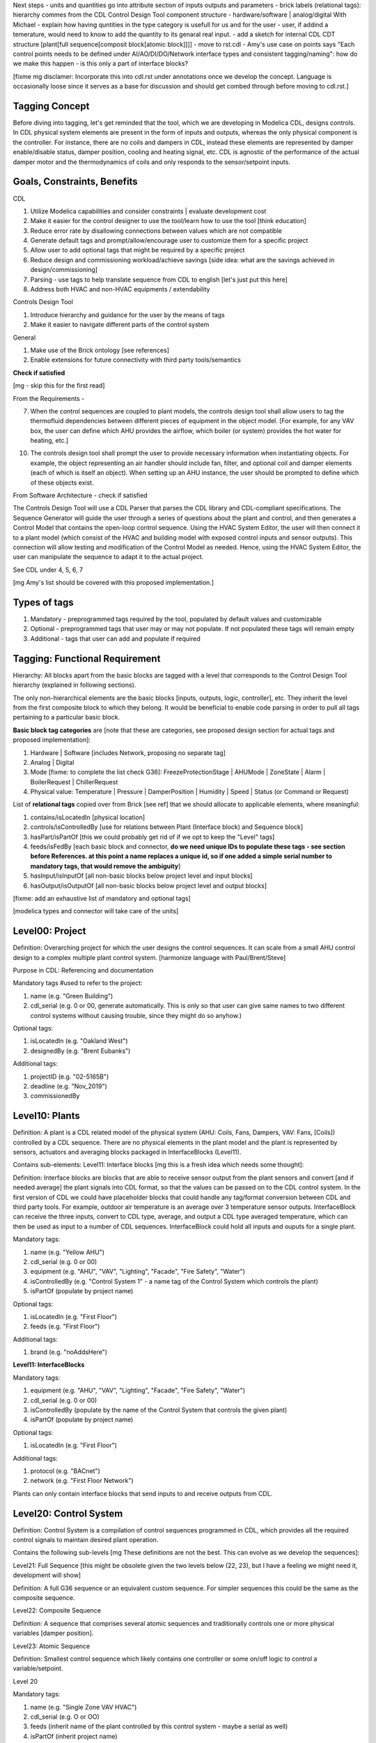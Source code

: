 Next steps
- units and quantities go into attribute section of inputs outputs and parameters
- brick labels (relational tags): hierarchy commes from the CDL Control Design Tool component structure
- hardware/software | analog/digital
With Michael
- explain how having quntities in the type category is usefull for us and for the user - user, if addind a temerature, would need to know to add the quantity to its genaral real input.
- add a sketch for internal CDL CDT structure [plant[full sequence[composit block[atomic block]]]]
- move to rst.cdl
- Amy's use case on points says "Each control points needs to be defined under AI/AO/DI/DO/Network interface types and consistent tagging/naming": how do we make this happen - is this only a part of interface blocks?

[fixme mg disclamer: Incorporate this into cdl.rst under annotations once we develop the concept. Language is occasionally loose since it serves as a base for discussion and should get combed through before moving to cdl.rst.]



Tagging Concept
------------

Before diving into tagging, let's get reminded that the tool, which we are developing in Modelica CDL, designs controls. In CDL physical system elements are present in the form of inputs and outputs, whereas the only physical component is the controller. For instance, there are no coils and dampers in CDL, instead these elements are represented by damper enable/disable status, damper position, cooling and heating signal, etc. CDL is agnostic of the performance of the actual damper motor and the thermodynamics of coils and only responds to the sensor/setpoint inputs.

Goals, Constraints, Benefits
----------------------

CDL

#. Utilize Modelica capabilities and consider constraints | evaluate development cost
#. Make it easier for the control designer to use the tool/learn how to use the tool [think education]
#. Reduce error rate by disallowing connections between values which are not compatible
#. Generate default tags and prompt/allow/encourage user to customize them for a specific project
#. Allow user to add optional tags that might be required by a specific project
#. Reduce design and commissioning workload/achieve savings [side idea: what are the savings achieved in design/commissioning]
#. Parsing - use tags to help translate sequence from CDL to english [let's just put this here]
#. Address both HVAC and non-HVAC equipments / extendability

Controls Design Tool

#. Introduce hierarchy and guidance for the user by the means of tags
#. Make it easier to navigate different parts of the control system

General

#. Make use of the Brick ontology [see references]
#. Enable extensions for future connectivity with third party tools/semantics

**Check if satisfied**

[mg - skip this for the first read]

From the Requirements -

7. When the control sequences are coupled to plant models, the controls design tool shall allow users to tag the thermofluid dependencies between different pieces of equipment in the object model. [For example, for any VAV box, the user can define which AHU provides the airflow, which boiler (or system) provides the hot water for heating, etc.]

10. The controls design tool shall prompt the user to provide necessary information when instantiating objects. For example, the object representing an air handler should include fan, filter, and optional coil and damper elements (each of which is itself an object). When setting up an AHU instance, the user should be prompted to define which of these objects exist.

From Software Architecture - check if satisfied

The Controls Design Tool will use a CDL Parser that parses the CDL library and CDL-compliant specifications. The Sequence Generator will guide the user through a series of questions about the plant and control, and then generates a Control Model that contains the open-loop control sequence. Using the HVAC System Editor, the user will then connect it to a plant model (which consist of the HVAC and building model with exposed control inputs and sensor outputs). This connection will allow testing and modification of the Control Model as needed. Hence, using the HVAC System Editor, the user can manipulate the sequence to adapt it to the actual project.

See CDL under 4, 5, 6, 7

[mg Amy's list should be covered with this proposed implementation.]

Types of tags
----------------

#. Mandatory - preprogrammed tags required by the tool, populated by default values and customizable
#. Optional - preprogrammed tags that user may or may not populate. If not populated these tags will remain empty
#. Additional - tags that user can add and populate if required


Tagging: Functional Requirement
----------------------

Hierarchy: All blocks apart from the basic blocks are tagged with a level that corresponds to the Control Design Tool hierarchy (explained in following sections).

The only non-hierarchical elements are the basic blocks [inputs, outputs, logic, controller], etc. They inherit the level from the first composite block to which they belong. It would be beneficial to enable code parsing in order to pull all tags pertaining to a particular basic block.

**Basic block tag categories** are [note that these are categories, see proposed design section for actual tags and proposed implementation]:

#. Hardware | Software [includes Network, proposing no separate tag]
#. Analog | Digital
#. Mode [fixme: to complete the list check G36]: FreezeProtectionStage | AHUMode | ZoneState | Alarm | BoilerRequest | ChillerRequest
#. Physical value: Temperature | Pressure | DamperPosition | Humidity | Speed | Status (or Command or Request)

List of **relational tags** copied over from Brick [see ref] that we should allocate to applicable elements, where meaningful:

#. contains/isLocatedIn [physical location]
#. controls/isControlledBy [use for relations between Plant (Interface block) and Sequence block]
#. hasPart/isPartOf [this we could probably get rid of if we opt to keep the "Level" tags]
#. feeds/isFedBy [each basic block and connector, **do we need unique IDs to populate these tags - see section before References. at this point a name replaces a unique id, so if one added a simple serial number to mandatory tags, that would remove the ambiguity**]
#. hasInput/isInputOf [all non-basic blocks below project level and input blocks]
#. hasOutput/isOutputOf [all non-basic blocks below project level and output blocks]

[fixme: add an exhaustive list of mandatory and optional tags]

[modelica types and connector will take care of the units]


**Level00: Project**
--------------------

Definition: Overarching project for which the user designs the control sequences. It can scale from a small AHU control design to a complex multiple plant control system. [harmonize language with Paul/Brent/Steve]

Purpose in CDL: Referencing and documentation

Mandatory tags #used to refer to the project:

#. name (e.g. "Green Building")
#. cdl_serial (e.g. 0 or 00, generate automatically. This is only so that user can give same names to two different control systems without causing trouble, since they might do so anyhow.)

Optional tags:

#. isLocatedIn (e.g. "Oakland West")
#. designedBy (e.g. "Brent Eubanks")

Additional tags:

#. projectID (e.g. "02-5165B")
#. deadline (e.g. "Nov_2019")
#. commissionedBy

**Level10: Plants**
--------------------

Definition: A plant is a CDL related model of the physical system (AHU: Coils, Fans, Dampers, VAV: Fans, [Coils]) controlled by a CDL sequence. There are no physical elements in the plant model and the plant is represented by sensors, actuators and averaging blocks packaged in InterfaceBlocks (Level11).

Contains sub-elements:
Level11: Interface blocks [mg this is a fresh idea which needs some thought]:

Definition: Interface blocks are blocks that are able to receive sensor output from the plant sensors and convert [and if needed average] the plant signals into CDL format, so that the values can be passed on to the CDL control system. In the first version of CDL we could have placeholder blocks that could handle any tag/format conversion between CDL and third party tools. For example, outdoor air temperature is an average over 3 temperature sensor outputs. InterfaceBlock can receive the three inputs, convert to CDL type, average, and output a CDL type averaged temperature, which can then be used as input to a number of CDL sequences. InterfaceBlock could hold all inputs and ouputs for a single plant.

Mandatory tags:

#. name (e.g. "Yellow AHU")
#. cdl_serial (e.g. 0 or 00)
#. equipment (e.g. "AHU", "VAV", "Lighting", "Facade", "Fire Safety", "Water")
#. isControlledBy (e.g. "Control System 1" - a name tag of the Control System which controls the plant)
#. isPartOf (populate by project name)

Optional tags:

#. isLocatedIn (e.g. "First Floor")
#. feeds (e.g. "First Floor")

Additional tags:

#. brand (e.g. "noAddsHere")

**Level11: InterfaceBlocks**

Mandatory tags:

#. equipment (e.g. "AHU", "VAV", "Lighting", "Facade", "Fire Safety", "Water")
#. cdl_serial (e.g. 0 or 00)
#. isControlledBy (populate by the name of the Control System that controls the given plant)
#. isPartOf (populate by project name)

Optional tags:

#. isLocatedIn (e.g. "First Floor")

Additional tags:

#. protocol (e.g. "BACnet")
#. network (e.g. "First Floor Network")

Plants can only contain interface blocks that send inputs to and receive outputs from CDL.


**Level20: Control System**
--------------------

Definition: Control System is a compilation of control sequences programmed in CDL, which provides all the required control signals to maintain desired plant operation. 

Contains the following sub-levels [mg These definitions are not the best. This can evolve as we develop the sequences]:

Level21: Full Sequence [this might be obsolete given the two levels below (22, 23), but I have a feeling we might need it, development will show]

Definition: A full G36 sequence or an equivalent custom sequence. For simpler sequences this could be the same as the composite sequence.

Level22: Composite Sequence

Definition: A sequence that comprises several atomic sequences and traditionally controls one or more physical variables [damper position].

Level23: Atomic Sequence

Definition: Smallest control sequence which likely contains one controller or some on/off logic to control a variable/setpoint.

Level 20

Mandatory tags:

#. name (e.g. "Single Zone VAV HVAC")
#. cdl_serial (e.g. O or OO)
#. feeds (inherit name of the plant controlled by this control system - maybe a serial as well)
#. isPartOf (inherit project name)
#. isInputOf (name of the plant interface block)
#. hasOutput (name of the plant interface block)

Optional tags:

#. contains (inherit names of Full, composite and atomic sequences?)
#. isLocatedIn (inherit location from the plant) [this tag could be just location, but make sure to use one or the other]

Additional tags:

#. implementation (e.g. "G36" [this could be mandatory for all G36 compliant sequences], "someCompany")


**Level21: Full Sequence** [G36 or custom]

Mandatory tags:

#. name (e.g. "Minimum Outdoor air and Economizer Control")
#. cdl_serial (e.g. 0 or 00)
#. isPartOf (name [and serial, maybe CDL should keep this for itself, how do we benefit from this knowledge] of its level21)
#. controls (inherit from InterfaceBlock that it feeds | harmonize with the level above)
#. hasInputOf (populate automatically, this can be more that 1 block)
#. hasOutputOf ( - || -)

Optional tags:

#. isLocatedIn

Additional tags:

#. 


**Level22: Composite sequence**

Mandatory tags:

#. name ("Economizer Control")
#. cdl_serial (e.g. 0 or 00)

Optional tags:

#. a

Additional tags:

#. a

**Level23: Atomic sequence**

Mandatory tags:

#. a
#. cdl_serial (e.g. 0 or 00)

Optional tags:

#. a

Additional tags:

#. a

- include tag that renders sequence G36 compliant, since Paul says people use other - it's a guideline


Tagging: Proposed Design
----------------------

This section discusses the software implementation. Modelica capabilities we can utilize to implement the tagging are:

#. Interfaces: inputs, outputs, and connectors (that carry type, unit, customize connectivity)
#. Block parameters
#. Block annotations
#. Further Modelica meta-data capabilities [see Refs 3]

Tag categories conveyed using Modelica interfaces (inputs, outputs and connectors)

**Interface Types**

The idea is to have most of the obvious tags built in within the interface. For example, the temperature is always analog and its unit/displayUnit are fixed, so that should be a part of the interface block by default, but one should be able to parse the block and get the information if need be [for documentation]).

Interfaces are customized to have predefined units and types (e.g. type Temperature). We might be able to limit the interface selection to only those listed below, redefine real to Analog, boolean to Digital, and replace integer with enumerated types. [mg Remove any unused interfaces, not sure about integer, once we've covered all sequences)

There should be an Input, Output, and a Connector for each of the listed:

#. HardwareTemperature
#. SoftwareTemperature
#. HardwarePressure
#. SoftwarePressure
#. HardwareDamperPosition
#. SoftwareDamperPosition
#. HardwareHumidity
#. SoftwareHumidity
#. HardwareFanSpeed
#. SoftwareFanSpeed

**Enumeration types**

#. FreezeProtectionStage
#. ZoneState
#. AHUMode
#. AlarmStatus
#. [mg - I think there were more categories in G36]

**Generic Interfaces for extensions**

#. HardwareDigital [set it up with type boolean]
#. SoftwarDigital [boolean]
#. HardwareAnalog [real]
#. SoftwareAnalog [real]
#. SoftwareStatus [boolean]
#. CustomEnumeration [or similar name]


Discussion points [optional read, this was mostly to help me out with the above schema]
----------------------
Should we have standardized unique identifiers for each block in CDL? To develop the schema below, I've used the following

xy_f_n_s_ab

where:

xy - the level to which the element belongs (level20 - control system, level21 - atomic block, level22 - composite block, level10 - plant block, level11 - interface block, level00 - project block)

f - the function (interface-[input, output, connector], controller, logic, atomicBlock, compositeBlock, interfaceBlock, plantBlock, projectBlock)

n - block has 0:no parameters, 1:only protected parameters, 2: parameters user can edit, 3: both 1 and 2

I'm inclined to hide this "old school" standardized schema, since it might limit the ease of use and extendability. However we might want to store some unique identifier internally, if we can make use of it [e.g. pull all tagging info from a block that feeds into a block that we are observing and have that be a parameter value placed under "isFedBy" parameter [if parameter used as a tag]]

s - serial number

ab - unique identifier [integer]

References
---------

1. http://www.synergylabs.org/yuvraj/docs/Balaji_BuildSys16_Brick.pdf

2. L. Daniele, F. den Hartog, and J. Roes. Study on semantic
assets for smart appliances interoperability: D-S4: Final
report. Technical report, European Union, 2015.

3. On meta-data in Modelica
http://www.ep.liu.se/ecp/096/018/ecp14096018.pdf
